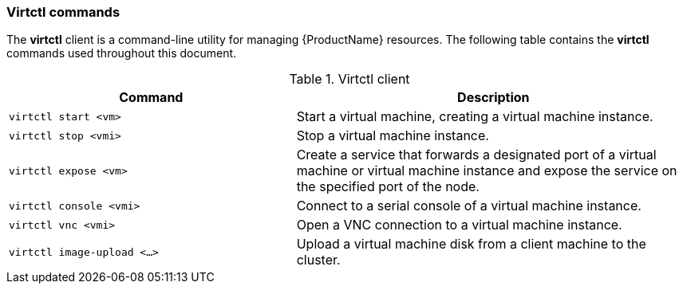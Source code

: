[[virtctl-commands]]
=== Virtctl commands

The *virtctl* client is a command-line utility for managing {ProductName} resources. The following table contains the *virtctl* commands used throughout this document.

.Virtctl client

[width="100%",cols="42%,58%",options="header",]
|=======================================================================
|Command |Description
|`virtctl start <vm>` |Start a virtual machine, creating a virtual
machine instance.

|`virtctl stop <vmi>` |Stop a virtual machine instance.

|`virtctl expose <vm>` |Create a service that forwards a designated port
of a virtual machine or virtual machine instance and expose the service on 
the specified port of the node.

|`virtctl console <vmi>` |Connect to a serial console of a virtual
machine instance.

|`virtctl vnc <vmi>` |Open a VNC connection to a virtual machine
instance.

|`virtctl image-upload <...>` |Upload a virtual machine disk from a client 
machine to the cluster.
|=======================================================================



